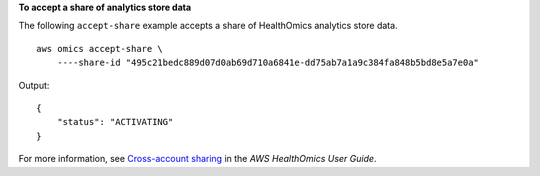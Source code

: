 **To accept a share of analytics store data**

The following ``accept-share`` example accepts a share of HealthOmics analytics store data. ::

    aws omics accept-share \
        ----share-id "495c21bedc889d07d0ab69d710a6841e-dd75ab7a1a9c384fa848b5bd8e5a7e0a"

Output::

    {
        "status": "ACTIVATING"
    }

For more information, see `Cross-account sharing <https://docs.aws.amazon.com/omics/latest/dev/cross-account-sharing.html>`__ in the *AWS HealthOmics User Guide*.